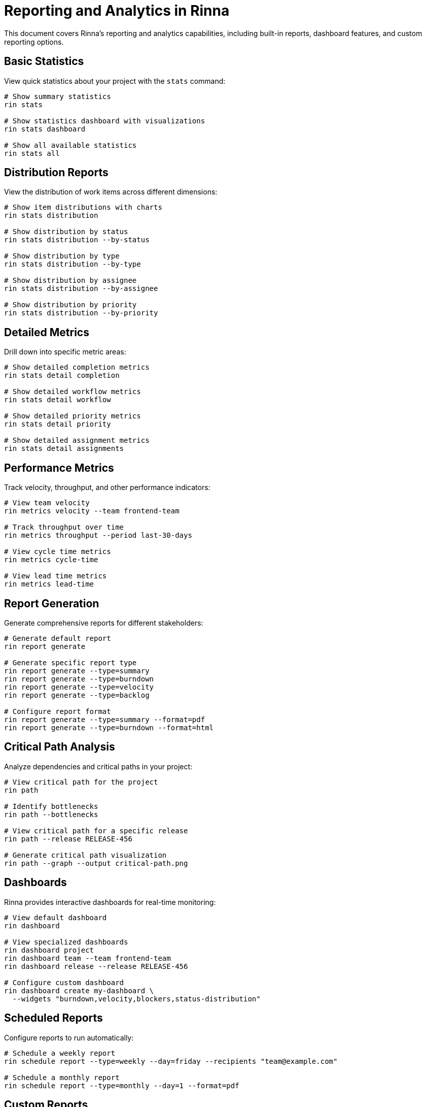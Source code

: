 = Reporting and Analytics in Rinna


This document covers Rinna's reporting and analytics capabilities, including built-in reports, dashboard features, and custom reporting options.

== Basic Statistics

View quick statistics about your project with the `stats` command:

[,bash]
----
# Show summary statistics
rin stats

# Show statistics dashboard with visualizations
rin stats dashboard

# Show all available statistics
rin stats all
----

== Distribution Reports

View the distribution of work items across different dimensions:

[,bash]
----
# Show item distributions with charts
rin stats distribution

# Show distribution by status
rin stats distribution --by-status

# Show distribution by type
rin stats distribution --by-type

# Show distribution by assignee
rin stats distribution --by-assignee

# Show distribution by priority
rin stats distribution --by-priority
----

== Detailed Metrics

Drill down into specific metric areas:

[,bash]
----
# Show detailed completion metrics
rin stats detail completion

# Show detailed workflow metrics
rin stats detail workflow

# Show detailed priority metrics
rin stats detail priority

# Show detailed assignment metrics
rin stats detail assignments
----

== Performance Metrics

Track velocity, throughput, and other performance indicators:

[,bash]
----
# View team velocity
rin metrics velocity --team frontend-team

# Track throughput over time
rin metrics throughput --period last-30-days

# View cycle time metrics
rin metrics cycle-time

# View lead time metrics
rin metrics lead-time
----

== Report Generation

Generate comprehensive reports for different stakeholders:

[,bash]
----
# Generate default report
rin report generate

# Generate specific report type
rin report generate --type=summary
rin report generate --type=burndown
rin report generate --type=velocity
rin report generate --type=backlog

# Configure report format
rin report generate --type=summary --format=pdf
rin report generate --type=burndown --format=html
----

== Critical Path Analysis

Analyze dependencies and critical paths in your project:

[,bash]
----
# View critical path for the project
rin path

# Identify bottlenecks
rin path --bottlenecks

# View critical path for a specific release
rin path --release RELEASE-456

# Generate critical path visualization
rin path --graph --output critical-path.png
----

== Dashboards

Rinna provides interactive dashboards for real-time monitoring:

[,bash]
----
# View default dashboard
rin dashboard

# View specialized dashboards
rin dashboard project
rin dashboard team --team frontend-team
rin dashboard release --release RELEASE-456

# Configure custom dashboard
rin dashboard create my-dashboard \
  --widgets "burndown,velocity,blockers,status-distribution"
----

== Scheduled Reports

Configure reports to run automatically:

[,bash]
----
# Schedule a weekly report
rin schedule report --type=weekly --day=friday --recipients "team@example.com"

# Schedule a monthly report
rin schedule report --type=monthly --day=1 --format=pdf
----

== Custom Reports

Create tailored reports for your specific needs:

[,bash]
----
# Custom report with specific parameters
rin report custom --filter "priority=HIGH" --group-by "type" --sort "state"

# Custom report for a specific view
rin report custom --view "high-priority-bugs" --format "excel"

# Define a report template
rin report template create weekly-status \
  --query "SELECT type, state, COUNT(*) FROM workitems GROUP BY type, state"
----

== Export Options

Export reports and data in various formats:

[,bash]
----
# Export report as PDF
rin report generate --type=summary --format=pdf --output report.pdf

# Export data as CSV
rin report export --query "status=DONE" --format=csv --output done-items.csv

# Export data as JSON
rin report export --query "type=BUG" --format=json --output bugs.json
----

== Integration with External Tools

Connect Rinna's reporting capabilities with external systems:

[,bash]
----
# Export to PowerBI
rin report export --format=powerbi --connection "powerbi-connection"

# Configure webhook for reports
rin config reporting --webhook-url "https://example.com/reporting-webhook"
----

== Report Templates

Rinna includes several predefined report templates:

=== Project Summary

[,bash]
----
rin report generate --type=summary
----

Provides an overview of the project including:

* Total work items by type
* Status distribution
* Recent activity
* Upcoming deadlines
* Blocked items

=== Burndown Chart

[,bash]
----
rin report generate --type=burndown
----

Shows progress toward completion:

* Remaining work over time
* Ideal burndown line
* Projection to completion
* Scope changes

=== Velocity Report

[,bash]
----
rin report generate --type=velocity
----

Displays team velocity metrics:

* Story points or items completed per period
* Trend line
* Comparison to previous periods
* Capacity utilization

=== Backlog Health

[,bash]
----
rin report generate --type=backlog
----

Assesses backlog quality:

* Prioritization level
* Estimation completeness
* Backlog depth
* Item age analysis

== Command-Line Interface Integration

Reports can be integrated into CLI workflows:

[,bash]
----
# Generate a report and email it
rin report generate --type=summary | rin email --to "team@example.com" --subject "Weekly Report"

# Filter and report on specific items
rin grep "payment" | rin report custom

# Chain commands for complex reporting
rin list --type=BUG | rin stats | rin report custom --format=md > bug-report.md
----

== Best Practices

. *Regular Reporting Cadence*: Establish a consistent schedule for generating and reviewing reports
. *Focus on Actionable Metrics*: Track metrics that drive actions and decisions
. *Combine Quantitative and Qualitative*: Use both numerical metrics and narrative context
. *Share Reports Widely*: Make reports accessible to all team members for transparency
. *Iterate on Metrics*: Continuously refine what you measure based on project needs

For more advanced analytics on multi-team projects, see xref:multi-team.adoc[Multi-Team Usage].
